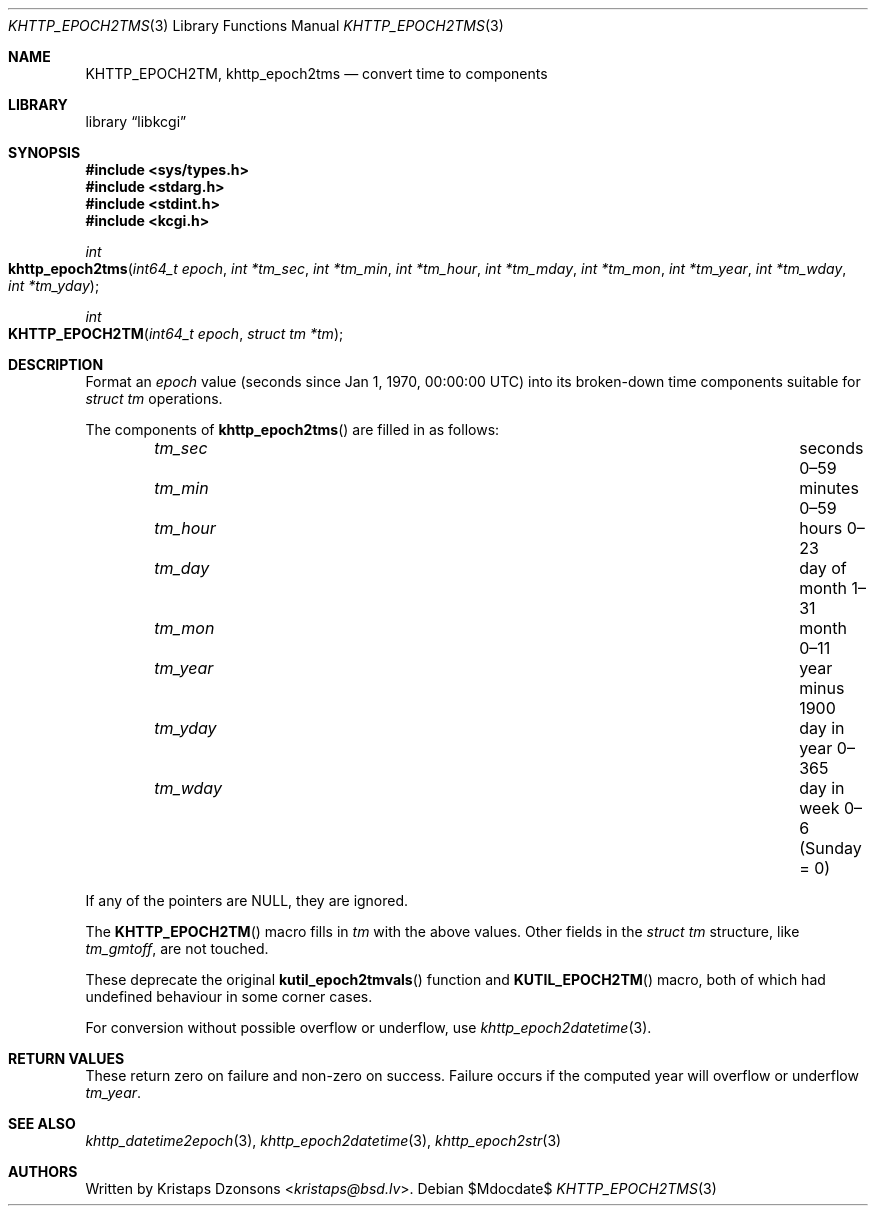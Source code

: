 .\"	$Id$
.\"
.\" Copyright (c) 2016--2017, 2020 Kristaps Dzonsons <kristaps@bsd.lv>
.\"
.\" Permission to use, copy, modify, and distribute this software for any
.\" purpose with or without fee is hereby granted, provided that the above
.\" copyright notice and this permission notice appear in all copies.
.\"
.\" THE SOFTWARE IS PROVIDED "AS IS" AND THE AUTHOR DISCLAIMS ALL WARRANTIES
.\" WITH REGARD TO THIS SOFTWARE INCLUDING ALL IMPLIED WARRANTIES OF
.\" MERCHANTABILITY AND FITNESS. IN NO EVENT SHALL THE AUTHOR BE LIABLE FOR
.\" ANY SPECIAL, DIRECT, INDIRECT, OR CONSEQUENTIAL DAMAGES OR ANY DAMAGES
.\" WHATSOEVER RESULTING FROM LOSS OF USE, DATA OR PROFITS, WHETHER IN AN
.\" ACTION OF CONTRACT, NEGLIGENCE OR OTHER TORTIOUS ACTION, ARISING OUT OF
.\" OR IN CONNECTION WITH THE USE OR PERFORMANCE OF THIS SOFTWARE.
.\"
.Dd $Mdocdate$
.Dt KHTTP_EPOCH2TMS 3
.Os
.Sh NAME
.Nm KHTTP_EPOCH2TM ,
.Nm khttp_epoch2tms
.Nd convert time to components
.Sh LIBRARY
.Lb libkcgi
.Sh SYNOPSIS
.In sys/types.h
.In stdarg.h
.In stdint.h
.In kcgi.h
.Ft int
.Fo khttp_epoch2tms
.Fa "int64_t epoch"
.Fa "int *tm_sec"
.Fa "int *tm_min"
.Fa "int *tm_hour"
.Fa "int *tm_mday"
.Fa "int *tm_mon"
.Fa "int *tm_year"
.Fa "int *tm_wday"
.Fa "int *tm_yday"
.Fc
.Ft int
.Fo KHTTP_EPOCH2TM
.Fa "int64_t epoch"
.Fa "struct tm *tm"
.Fc
.Sh DESCRIPTION
Format an
.Fa epoch
value
.Pq seconds since Jan 1, 1970, 00:00:00 UTC
into its broken-down time components suitable for
.Vt "struct tm"
operations.
.Pp
The components of
.Fn khttp_epoch2tms
are filled in as follows:
.Bl -column tm_hourx aaaaaaaaaaaaaaaaaaaaaaaaaaaaaaa -offset indent
.It Fa tm_sec Ta seconds 0\(en59
.It Fa tm_min Ta minutes 0\(en59
.It Fa tm_hour Ta hours 0\(en23
.It Fa tm_day Ta day of month 1\(en31
.It Fa tm_mon Ta month 0\(en11
.It Fa tm_year Ta year minus 1900
.It Fa tm_yday Ta day in year 0\(en365
.It Fa tm_wday Ta day in week 0\(en6 (Sunday = 0)
.El
.Pp
If any of the pointers are
.Dv NULL ,
they are ignored.
.Pp
The
.Fn KHTTP_EPOCH2TM
macro fills in
.Fa tm
with the above values.
Other fields in the
.Vt "struct tm"
structure, like
.Va tm_gmtoff ,
are not touched.
.Pp
These deprecate the original
.Fn kutil_epoch2tmvals
function and
.Fn KUTIL_EPOCH2TM
macro, both of which had undefined behaviour in some corner cases.
.Pp
For conversion without possible overflow or underflow, use
.Xr khttp_epoch2datetime 3 .
.Sh RETURN VALUES
These return zero on failure and non-zero on success.
Failure occurs if the computed year will overflow or underflow
.Fa tm_year .
.Sh SEE ALSO
.Xr khttp_datetime2epoch 3 ,
.Xr khttp_epoch2datetime 3 ,
.Xr khttp_epoch2str 3
.Sh AUTHORS
Written by
.An Kristaps Dzonsons Aq Mt kristaps@bsd.lv .
